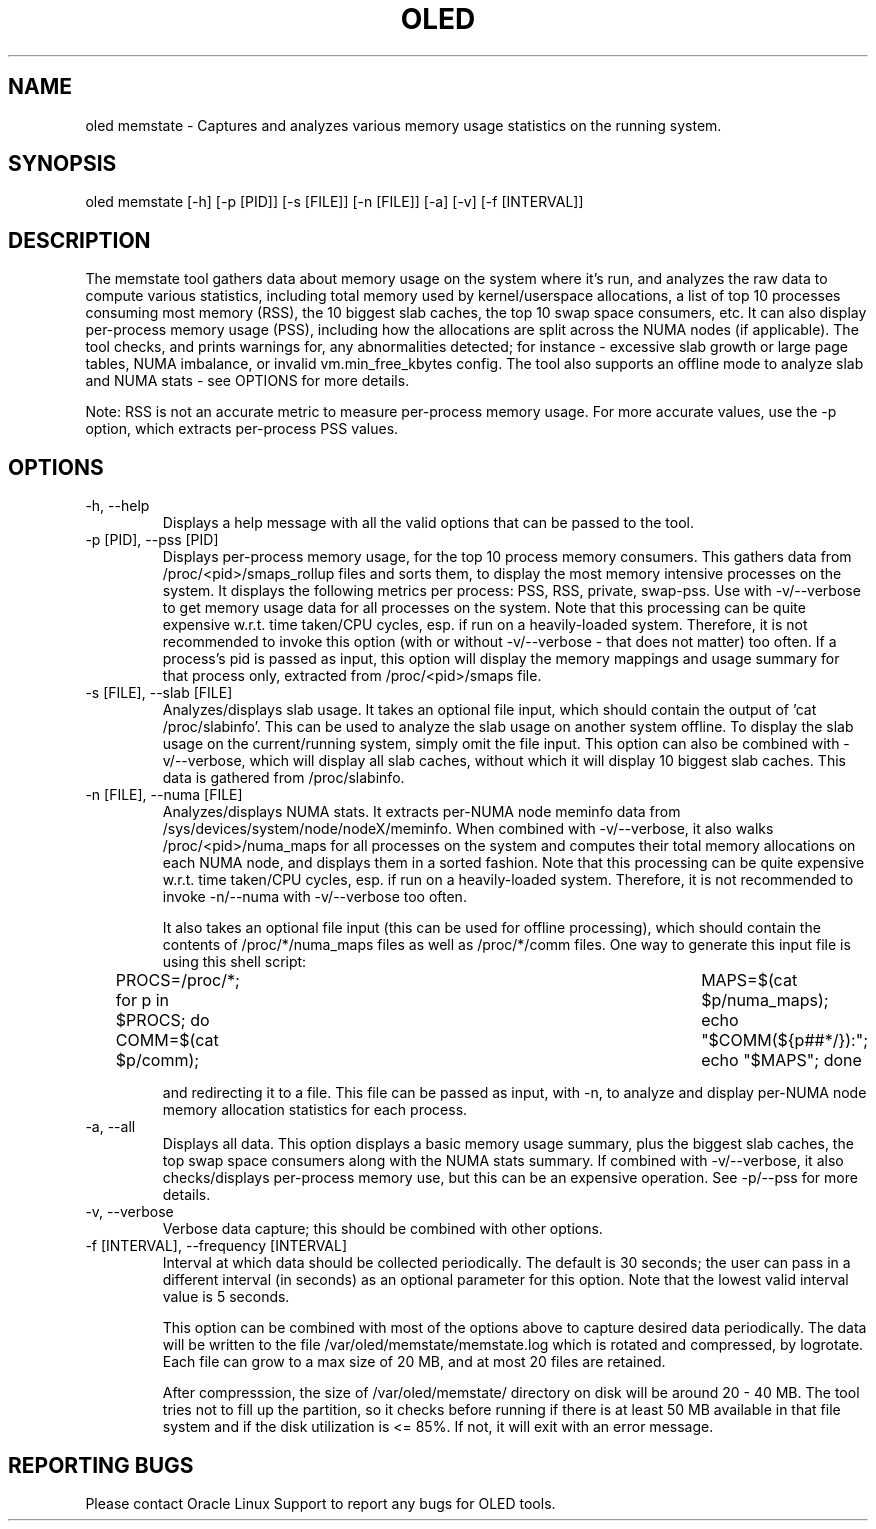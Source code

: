 .TH OLED MEMSTATE 8 "Jul 2021" "Oracle Linux Enhanced Diagnostics" "0.5"

.SH NAME
oled memstate - Captures and analyzes various memory usage statistics on the
running system.

.SH SYNOPSIS
oled memstate [-h] [-p [PID]] [-s [FILE]] [-n [FILE]] [-a] [-v] \
[-f [INTERVAL]]

.SH DESCRIPTION
The memstate tool gathers data about memory usage on the system where it's run,
and analyzes the raw data to compute various statistics, including total memory
used by kernel/userspace allocations, a list of top 10 processes consuming most
memory (RSS), the 10 biggest slab caches, the top 10 swap space consumers, etc. It
can also display per-process memory usage (PSS), including how the allocations are
split across the NUMA nodes (if applicable). The tool checks, and prints warnings
for, any abnormalities detected; for instance -  excessive slab growth or large
page tables, NUMA imbalance, or invalid vm.min_free_kbytes config. The tool also
supports an offline mode to analyze slab and NUMA stats - see OPTIONS for more
details.

Note: RSS is not an accurate metric to measure per-process memory usage. For
more accurate values, use the -p option, which extracts per-process PSS values.

.SH OPTIONS
.TP
-h, --help
    Displays a help message with all the valid options that
can be passed to the tool.

.TP
-p [PID], --pss [PID]
    Displays per-process memory usage, for the top 10 process
memory consumers. This gathers data from /proc/<pid>/smaps_rollup files and
sorts them, to display the most memory intensive processes on the system. It
displays the following metrics per process: PSS, RSS, private, swap-pss.
Use with -v/--verbose to get memory usage data for all processes on the system.
Note that this processing can be quite expensive w.r.t. time taken/CPU cycles,
esp. if run on a heavily-loaded system. Therefore, it is not recommended to
invoke this option (with or without -v/--verbose - that does not matter) too
often. If a process's pid is passed as input, this option will display the
memory mappings and usage summary for that process only, extracted from
/proc/<pid>/smaps file.

.TP
-s [FILE], --slab [FILE]
    Analyzes/displays slab usage. It takes an optional file
input, which should contain the output of 'cat /proc/slabinfo'. This can be
used to analyze the slab usage on another system offline. To display the
slab usage on the current/running system, simply omit the file input. This
option can also be combined with -v/--verbose, which will display all slab
caches, without which it will display 10 biggest slab caches. This data is
gathered from /proc/slabinfo.

.TP
-n [FILE], --numa [FILE]
    Analyzes/displays NUMA stats. It extracts per-NUMA node
meminfo data from /sys/devices/system/node/nodeX/meminfo. When combined with
-v/--verbose, it also walks /proc/<pid>/numa_maps for all processes on the
system and computes their total memory allocations on each NUMA node, and
displays them in a sorted fashion. Note that this processing can be quite
expensive w.r.t. time taken/CPU cycles, esp. if run on a heavily-loaded system.
Therefore, it is not recommended to invoke -n/--numa with -v/--verbose too
often.

It also takes an optional file input (this can be used for offline processing),
which should contain the contents of /proc/*/numa_maps files as well as
/proc/*/comm files. One way to generate this input file is using this shell
script:

PROCS=/proc/*; for p in $PROCS; do COMM=$(cat $p/comm); \
	MAPS=$(cat $p/numa_maps); echo "$COMM(${p##*/}):"; echo "$MAPS"; done

and redirecting it to a file. This file can be passed as input, with
-n, to analyze and display per-NUMA node memory allocation statistics for each
process.

.TP
-a, --all
    Displays all data. This option displays a basic memory usage summary,
plus the biggest slab caches, the top swap space consumers along with the NUMA
stats summary. If combined with -v/--verbose, it also checks/displays per-process
memory use, but this can be an expensive operation. See -p/--pss for more
details.

.TP
-v, --verbose
    Verbose data capture; this should be combined with other options.

.TP
-f [INTERVAL], --frequency [INTERVAL]
    Interval at which data should be collected periodically.
The default is 30 seconds; the user can pass in a different interval (in
seconds) as an optional parameter for this option. Note that the lowest valid
interval value is 5 seconds.

This option can be combined with most of the options above to capture desired
data periodically. The data will be written to the file
/var/oled/memstate/memstate.log which is rotated and compressed, by logrotate.
Each file can grow to a max size of 20 MB, and at most 20 files are retained.

After compresssion, the size of /var/oled/memstate/ directory on disk will be
around 20 - 40 MB. The tool tries not to fill up the partition, so it checks
before running if there is at least 50 MB available in that file system and if
the disk utilization is <= 85%. If not, it will exit with an error message.

.SH REPORTING BUGS
.TP
Please contact Oracle Linux Support to report any bugs for OLED tools.
